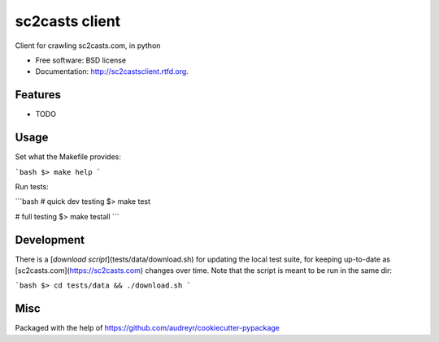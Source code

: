 ===============================
sc2casts client
===============================

.. image:: https://badge.fury.io/py/sc2castsclient.png
    :target: http://badge.fury.io/py/sc2castsclient

.. image:: https://travis-ci.org/thmttch/sc2castsclient.png?branch=master
    :target: https://travis-ci.org/thmttch/sc2castsclient

.. image:: https://pypip.in/d/sc2castsclient/badge.png
    :target: https://crate.io/packages/sc2castsclient?version=latest

Client for crawling sc2casts.com, in python

* Free software: BSD license
* Documentation: http://sc2castsclient.rtfd.org.

Features
--------

* TODO

Usage
--------

Set what the Makefile provides:

```bash
$> make help
```

Run tests:

```bash
# quick dev testing
$> make test

# full testing
$> make testall
```

Development
--------

There is a [`download script`](tests/data/download.sh) for updating the local
test suite, for keeping up-to-date as [sc2casts.com](https://sc2casts.com)
changes over time. Note that the script is meant to be run in the same dir:

```bash
$> cd tests/data && ./download.sh
```

Misc
--------

Packaged with the help of https://github.com/audreyr/cookiecutter-pypackage
